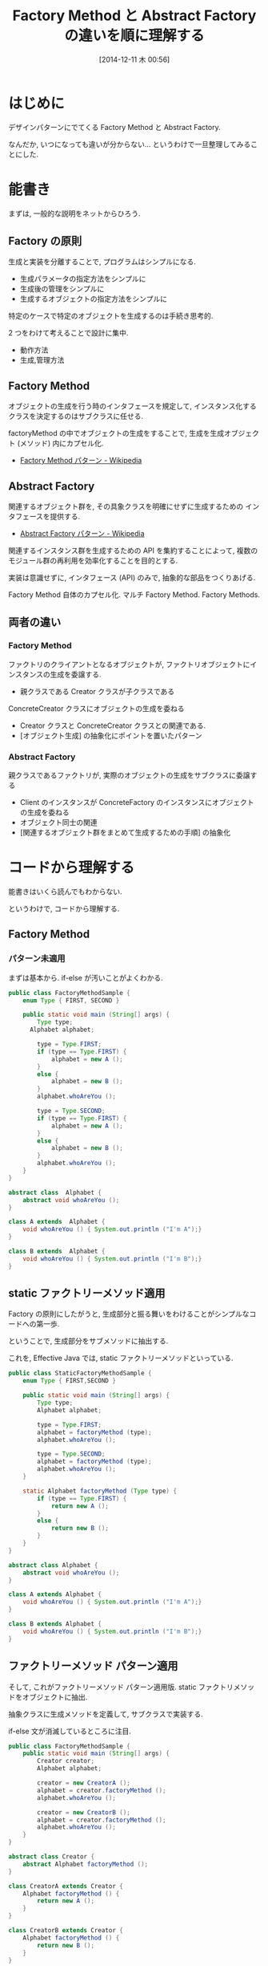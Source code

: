 #+BLOG: Futurismo
#+POSTID: 2805
#+DATE: [2014-12-11 木 00:56]
#+OPTIONS: toc:nil num:nil todo:nil pri:nil tags:nil ^:nil TeX:nil
#+CATEGORY: 技術メモ
#+TAGS: Java, Gof, デザインパターン
#+DESCRIPTION:Factory Method と Abstract Factory の違いを順に理解する
#+TITLE: Factory Method と Abstract Factory の違いを順に理解する

#+BEGIN_HTML
<a href="http://futurismo.biz/wp-content/uploads/java.png"><img alt="" src="http://futurismo.biz/wp-content/uploads/java.png" width="256" height="256" /></a>
#+END_HTML

* はじめに
  デザインパターンにでてくる Factory Method と Abstract Factory.

  なんだか, いつになっても違いが分からない... 
  というわけで一旦整理してみることにした.

* 能書き
  まずは, 一般的な説明をネットからひろう.

** Factory の原則
   生成と実装を分離することで, プログラムはシンプルになる.
   - 生成パラメータの指定方法をシンプルに
   - 生成後の管理をシンプルに
   - 生成するオブジェクトの指定方法をシンプルに

   特定のケースで特定のオブジェクトを生成するのは手続き思考的.

   2 つをわけて考えることで設計に集中.
   - 動作方法
   - 生成,管理方法

** Factory Method 
   オブジェクトの生成を行う時のインタフェースを規定して,
   インスタンス化するクラスを決定するのはサブクラスに任せる.

   factoryMethod の中でオブジェクトの生成をすることで,
   生成を生成オブジェクト (メソッド) 内にカプセル化.
   - [[http://ja.wikipedia.org/wiki/Factory_Method_%E3%83%91%E3%82%BF%E3%83%BC%E3%83%B3][Factory Method パターン - Wikipedia]]

** Abstract Factory 
   関連するオブジェクト群を, 
   その具象クラスを明確にせずに生成するための インタフェースを提供する.
   - [[http://ja.wikipedia.org/wiki/Abstract_Factory_%E3%83%91%E3%82%BF%E3%83%BC%E3%83%B3][Abstract Factory パターン - Wikipedia]]

   関連するインスタンス群を生成するための API を集約することによって, 
   複数のモジュール群の再利用を効率化することを目的とする.

   実装は意識せずに, インタフェース (API) のみで, 
   抽象的な部品をつくりあげる.

   Factory Method 自体のカプセル化.
   マルチ Factory Method. Factory Methods.

** 両者の違い
*** Factory Method
    ファクトリのクライアントとなるオブジェクトが,
    ファクトリオブジェクトにインスタンスの生成を委譲する.

     - 親クラスである Creator クラスが子クラスである 
     ConcreteCreator クラスにオブジェクトの生成を委ねる 
     - Creator クラスと ConcreteCreator クラスとの関連である. 
     - [オブジェクト生成] の抽象化にポイントを置いたパターン

*** Abstract Factory
    親クラスであるファクトリが, 実際のオブジェクトの生成をサブクラスに委譲する
    - Client のインスタンスが ConcreteFactory のインスタンスにオブジェクトの生成を委ねる
    - オブジェクト同士の関連
    - [関連するオブジェクト群をまとめて生成するための手順] の抽象化

* コードから理解する
  能書きはいくら読んでもわからない.

  というわけで, コードから理解する.

** Factory Method
*** パターン未適用
    まずは基本から. if-else が汚いことがよくわかる.

#+begin_src java
public class FactoryMethodSample {
	enum Type { FIRST, SECOND }
	
	public static void main (String[] args) {
		Type type;
	  Alphabet alphabet;

		type = Type.FIRST;
		if (type == Type.FIRST) {
			alphabet = new A ();
	 	}
	 	else {
			alphabet = new B ();
	 	}
		alphabet.whoAreYou ();

		type = Type.SECOND;
		if (type == Type.FIRST) {
			alphabet = new A ();
	 	}
	 	else {
			alphabet = new B ();
	 	}
		alphabet.whoAreYou ();
	}
}

abstract class  Alphabet {
	abstract void whoAreYou ();
}

class A extends  Alphabet {
	void whoAreYou () { System.out.println ("I'm A");}
}

class B extends  Alphabet {
	void whoAreYou () { System.out.println ("I'm B");}
}

#+end_src

** static ファクトリーメソッド適用
   Factory の原則にしたがうと, 
   生成部分と振る舞いをわけることがシンプルなコードへの第一歩.

   ということで, 生成部分をサブメソッドに抽出する.

   これを, Effective Java では, static ファクトリーメソッドといっている.
   
   #+begin_src java
public class StaticFactoryMethodSample {
	enum Type { FIRST,SECOND }
	
	public static void main (String[] args) {
		Type type;
		Alphabet alphabet;

		type = Type.FIRST;
		alphabet = factoryMethod (type);
		alphabet.whoAreYou ();

		type = Type.SECOND;
		alphabet = factoryMethod (type);
		alphabet.whoAreYou ();
	}

	static Alphabet factoryMethod (Type type) {
		if (type == Type.FIRST) {
			return new A ();
	 	}
	 	else {
			return new B ();
	 	}
	}
}

abstract class Alphabet {
	abstract void whoAreYou ();
}

class A extends Alphabet {
	void whoAreYou () { System.out.println ("I'm A");}
}

class B extends Alphabet {
	void whoAreYou () { System.out.println ("I'm B");}
}
   #+end_src

** ファクトリーメソッド パターン適用
   そして, これがファクトリーメソッド パターン適用版.
   static ファクトリメソッドをオブジェクトに抽出.

   抽象クラスに生成メソッドを定義して, サブクラスで実装する.

   if-else 文が消滅しているところに注目.

#+begin_src java
public class FactoryMethodSample {
	public static void main (String[] args) {
		Creator creator;
		Alphabet alphabet;
		
		creator = new CreatorA ();
		alphabet = creator.factoryMethod ();
		alphabet.whoAreYou ();
		
		creator = new CreatorB ();
		alphabet = creator.factoryMethod ();
		alphabet.whoAreYou ();
	}
}

abstract class Creator {
	abstract Alphabet factoryMethod ();
}

class CreatorA extends Creator {
	Alphabet factoryMethod () {
		return new A ();
	}
}

class CreatorB extends Creator {
	Alphabet factoryMethod () {
		return new B ();
	}
}

abstract class Alphabet {
	abstract void whoAreYou ();
}

class A extends Alphabet {
	void whoAreYou () { System.out.println ("I'm A");}
}

class B extends Alphabet {
	void whoAreYou () { System.out.println ("I'm B");}
}
#+end_src

** Abstract Factory
   つぎに, Abstract Factory は 
   Factory Method のカプセル化に過ぎないことを示す.
   
   Factory Method を発展させたのが, Abstract Factory.

   ファクトリメソッドのソースに Number という概念を加える.
   Alphabet と Number には関係がある.
   
   Abstract Factory は 関連ある複数のオブジェクトの生成のための
   API をひとつのオブジェクトに集約する.

*** パターン未適用
    まずは, 汚いコードから.

#+begin_src java
public class AbstractFactorySample {
	enum Type { FIRST,SECOND }
	
	public static void main (String[] args) {
		Type type;
		Alphabet alphabet;
		Number number;

		type = Type.FIRST;
		if (type == Type.FIRST) {
			alphabet = new A ();
	 	}
	 	else {
			alphabet = new B ();
	 	}

		if (type == Type.FIRST) {
			number = new One ();
	 	}
	 	else {
			number = new Twe ();
	 	}
		alphabet.whoAreYou ();
		number.whoAreYou ();

		type = Type.SECOND;
		if (type == Type.FIRST) {
			alphabet = new A ();
	 	}
	 	else {
			alphabet = new B ();
	 	}

		if (type == Type.FIRST) {
			number = new One ();
	 	}
	 	else {
			number = new Twe ();
	 	}
		alphabet.whoAreYou ();
		number.whoAreYou ();
	}
}

abstract class Alphabet {
	abstract void whoAreYou ();
}

class A extends Alphabet {
	void whoAreYou () { System.out.println ("I'm A");}
}

class B extends Alphabet {
	void whoAreYou () { System.out.println ("I'm B");}
}

abstract class Number {
	abstract void whoAreYou ();
}

class One extends Number {
	void whoAreYou () { System.out.println ("I'm 1");}
}

class Twe extends Number {
	void whoAreYou () { System.out.println ("I'm 2");}
}
#+end_src

*** ファクトリメソッドパターン適用
    ここで, まずはファクトリメソッドを適用して整理する.

#+begin_src java
public class AbstractFactorySample2 {
	
	public static void main (String[] args) {
		AlphabetCreator alphabetCreator;
		NumberCreator numberCreator;		
		Alphabet alphabet;
		Number number;

		alphabetCreator = new CreatorA ();
		numberCreator = new CreatorOne ();
		alphabet = alphabetCreator.factoryMethod ();
		number = numberCreator.factoryMethod ();
		alphabet.whoAreYou ();
		number.whoAreYou ();

		alphabetCreator = new CreatorB ();
		numberCreator = new CreatorTwe ();
		alphabet = alphabetCreator.factoryMethod ();
		number = numberCreator.factoryMethod ();
		alphabet.whoAreYou ();
		number.whoAreYou ();
	}
}

abstract class AlphabetCreator {
	abstract Alphabet factoryMethod ();
}

class CreatorA extends AlphabetCreator {
	Alphabet factoryMethod () {
		return new A ();
	}
}

class CreatorB extends AlphabetCreator {
	Alphabet factoryMethod () {
		return new B ();
	}
}

abstract class NumberCreator {
	abstract Number factoryMethod ();
}

class CreatorOne extends NumberCreator {
	Number factoryMethod () {
		return new One ();
	}
}

class CreatorTwe extends NumberCreator {
	Number factoryMethod () {
		return new Twe ();
	}
}

abstract class Alphabet {
	abstract void whoAreYou ();
}

class A extends Alphabet {
	void whoAreYou () { System.out.println ("I'm A");}
}

class B extends Alphabet {
	void whoAreYou () { System.out.println ("I'm B");}
}

abstract class Number {
	abstract void whoAreYou ();
}

class One extends Number {
	void whoAreYou () { System.out.println ("I'm 1");}
}

class Twe extends Number {
	void whoAreYou () { System.out.println ("I'm 2");}
}
#+end_src

    Type と if-else 文が取り除かれてすっきり.
    しかし, まだ冗長なところがある.

    そこで, alphabetCreator と NumberCreator をひとつにまとめる.

*** Abstract Factory パターン適用

#+begin_src java
public class AbstractFactorySample3 {
	
	public static void main (String[] args) {
		Creator creator;
		Alphabet alphabet;
		Number number;

		creator = new FirstCreator ();
		alphabet = creator.alphabetFactoryMethod ();
		number = creator.numberFactoryMethod ();
		alphabet.whoAreYou ();
		number.whoAreYou ();

		creator = new SecondCreator ();
		alphabet = creator.alphabetFactoryMethod ();
		number = creator.numberFactoryMethod ();
		alphabet.whoAreYou ();
		number.whoAreYou ();
	}
}

abstract class Creator {
	abstract Alphabet alphabetFactoryMethod ();
	abstract Number numberFactoryMethod ();	
}

class FirstCreator extends Creator {
	Alphabet alphabetFactoryMethod () {
		return new A ();
	}
	Number numberFactoryMethod () {
		return new One ();
	}
}

class SecondCreator extends Creator {
	Alphabet alphabetFactoryMethod () {
		return new B ();
	}
	Number numberFactoryMethod () {
		return new Twe ();
	}
}

abstract class Alphabet {
	abstract void whoAreYou ();
}

class A extends Alphabet {
	void whoAreYou () { System.out.println ("I'm A");}
}

class B extends Alphabet {
	void whoAreYou () { System.out.println ("I'm B");}
}

abstract class Number {
	abstract void whoAreYou ();
}

class One extends Number {
	void whoAreYou () { System.out.println ("I'm 1");}
}

class Twe extends Number {
	void whoAreYou () { System.out.println ("I'm 2");}
}
#+end_src

* おわりに
  本をよんでも分かりにくいことは, 
  より単純な例に落とし込めば自分でも理解できる.

  Abstract Factroy と Factory メソッドの関係が分かって, スッキリ.
